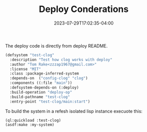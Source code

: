 #+TITLE: Deploy Conderations
#+DATE: 2023-07-29T17:02:35-04:00
#+WEIGHT: 30

The deploy code is directly from deploy README.

#+begin_src lisp
(defsystem "test-clog"
  :description "Test how clog works with deploy"
  :author "Tom Rake<zzzap1967@gmail.com>"
  :license "MIT"
  :class :package-inferred-system  
  :depends-on  ("config-clog" "clog")
  :components ((:file "main"))
  :defsystem-depends-on (:deploy)
  :build-operation "deploy-op"
  :build-pathname "test-clog"
  :entry-point "test-clog/main:start")
#+end_src

To build the system in a refesh isolated lisp instance execuote this:

#+begin_src lisp
  (ql:quickload :test-clog)
  (asdf:make :my-system)
#+end_src
